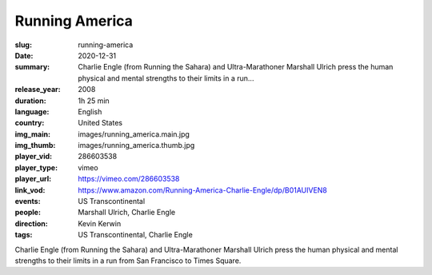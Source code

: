 Running America
###############

:slug: running-america
:date: 2020-12-31
:summary: Charlie Engle (from Running the Sahara) and Ultra-Marathoner Marshall Ulrich press the human physical and mental strengths to their limits in a run...
:release_year: 2008
:duration: 1h 25 min
:language: English
:country: United States
:img_main: images/running_america.main.jpg
:img_thumb: images/running_america.thumb.jpg
:player_vid: 286603538
:player_type: vimeo
:player_url: https://vimeo.com/286603538
:link_vod: https://www.amazon.com/Running-America-Charlie-Engle/dp/B01AUIVEN8
:events: US Transcontinental
:people: Marshall Ulrich, Charlie Engle
:direction: Kevin Kerwin
:tags: US Transcontinental, Charlie Engle

Charlie Engle (from Running the Sahara) and Ultra-Marathoner Marshall Ulrich press the human physical and mental strengths to their limits in a run from San Francisco to Times Square.
